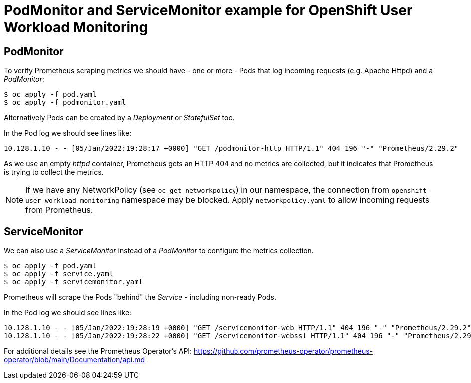 # PodMonitor and ServiceMonitor example for OpenShift User Workload Monitoring

## PodMonitor

To verify Prometheus scraping metrics we should have - one or more - Pods that log incoming requests (e.g. Apache Httpd) and a _PodMonitor_:

```
$ oc apply -f pod.yaml
$ oc apply -f podmonitor.yaml
```

Alternatively Pods can be created by a _Deployment_ or _StatefulSet_ too.

In the Pod log we should see lines like:

```
10.128.1.10 - - [05/Jan/2022:19:28:17 +0000] "GET /podmonitor-http HTTP/1.1" 404 196 "-" "Prometheus/2.29.2"
```

As we use an empty _httpd_ container, Prometheus gets an HTTP 404 and no metrics are collected, but it indicates that Prometheus is trying to collect the metrics.

[NOTE]
If we have any NetworkPolicy (see `oc get networkpolicy`) in our namespace, the connection from `openshift-user-workload-monitoring` namespace may be blocked. Apply `networkpolicy.yaml` to allow incoming requests from Prometheus.

## ServiceMonitor

We can also use a _ServiceMonitor_ instead of a _PodMonitor_ to configure the metrics collection.

```
$ oc apply -f pod.yaml
$ oc apply -f service.yaml
$ oc apply -f servicemonitor.yaml
```

Prometheus will scrape the Pods "behind" the _Service_ - including non-ready Pods.

In the Pod log we should see lines like:

```
10.128.1.10 - - [05/Jan/2022:19:28:19 +0000] "GET /servicemonitor-web HTTP/1.1" 404 196 "-" "Prometheus/2.29.2"
10.128.1.10 - - [05/Jan/2022:19:28:22 +0000] "GET /servicemonitor-webssl HTTP/1.1" 404 196 "-" "Prometheus/2.29.2"
```

For additional details see the Prometheus Operator's API: https://github.com/prometheus-operator/prometheus-operator/blob/main/Documentation/api.md
